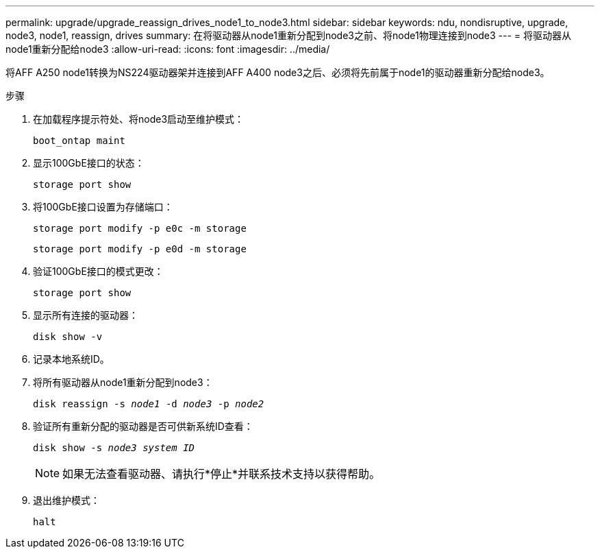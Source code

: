 ---
permalink: upgrade/upgrade_reassign_drives_node1_to_node3.html 
sidebar: sidebar 
keywords: ndu, nondisruptive, upgrade, node3, node1, reassign, drives 
summary: 在将驱动器从node1重新分配到node3之前、将node1物理连接到node3 
---
= 将驱动器从node1重新分配给node3
:allow-uri-read: 
:icons: font
:imagesdir: ../media/


[role="lead"]
将AFF A250 node1转换为NS224驱动器架并连接到AFF A400 node3之后、必须将先前属于node1的驱动器重新分配给node3。

.步骤
. 在加载程序提示符处、将node3启动至维护模式：
+
`boot_ontap maint`

. 显示100GbE接口的状态：
+
`storage port show`

. 将100GbE接口设置为存储端口：
+
`storage port modify -p e0c -m storage`

+
`storage port modify -p e0d -m storage`

. 验证100GbE接口的模式更改：
+
`storage port show`

. 显示所有连接的驱动器：
+
`disk show -v`

. 记录本地系统ID。
. 将所有驱动器从node1重新分配到node3：
+
`disk reassign -s _node1_ -d _node3_ -p _node2_`

. 验证所有重新分配的驱动器是否可供新系统ID查看：
+
`disk show -s _node3 system ID_`

+

NOTE: 如果无法查看驱动器、请执行*停止*并联系技术支持以获得帮助。

. 退出维护模式：
+
`halt`


